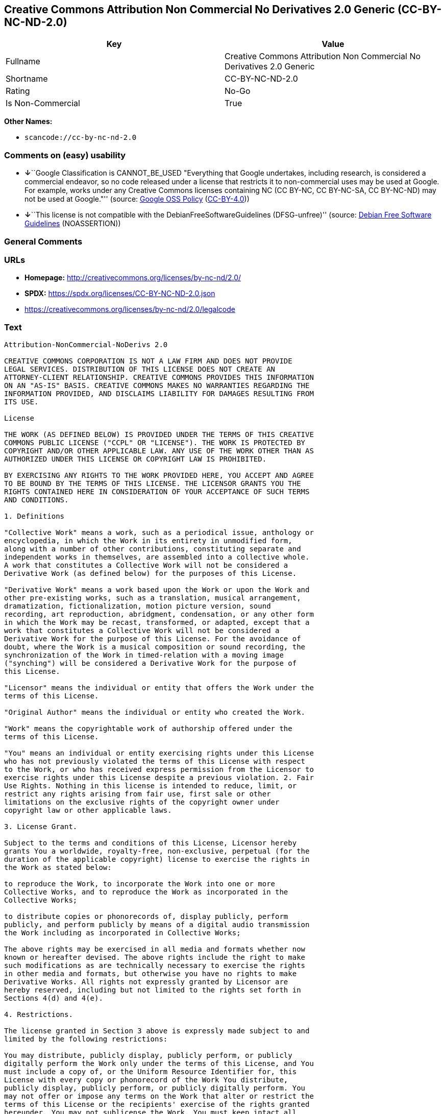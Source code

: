 == Creative Commons Attribution Non Commercial No Derivatives 2.0 Generic (CC-BY-NC-ND-2.0)

[cols=",",options="header",]
|===
|Key |Value
|Fullname |Creative Commons Attribution Non Commercial No Derivatives
2.0 Generic

|Shortname |CC-BY-NC-ND-2.0

|Rating |No-Go

|Is Non-Commercial |True
|===

*Other Names:*

* `scancode://cc-by-nc-nd-2.0`

=== Comments on (easy) usability

* **↓**``Google Classification is CANNOT_BE_USED "Everything that Google
undertakes, including research, is considered a commercial endeavor, so
no code released under a license that restricts it to non-commercial
uses may be used at Google. For example, works under any Creative
Commons licenses containing NC (CC BY-NC, CC BY-NC-SA, CC BY-NC-ND) may
not be used at Google."'' (source:
https://opensource.google.com/docs/thirdparty/licenses/[Google OSS
Policy]
(https://creativecommons.org/licenses/by/4.0/legalcode[CC-BY-4.0]))
* **↓**``This license is not compatible with the
DebianFreeSoftwareGuidelines (DFSG-unfree)'' (source:
https://wiki.debian.org/DFSGLicenses[Debian Free Software Guidelines]
(NOASSERTION))

=== General Comments

=== URLs

* *Homepage:* http://creativecommons.org/licenses/by-nc-nd/2.0/
* *SPDX:* https://spdx.org/licenses/CC-BY-NC-ND-2.0.json
* https://creativecommons.org/licenses/by-nc-nd/2.0/legalcode

=== Text

....
Attribution-NonCommercial-NoDerivs 2.0

CREATIVE COMMONS CORPORATION IS NOT A LAW FIRM AND DOES NOT PROVIDE
LEGAL SERVICES. DISTRIBUTION OF THIS LICENSE DOES NOT CREATE AN
ATTORNEY-CLIENT RELATIONSHIP. CREATIVE COMMONS PROVIDES THIS INFORMATION
ON AN "AS-IS" BASIS. CREATIVE COMMONS MAKES NO WARRANTIES REGARDING THE
INFORMATION PROVIDED, AND DISCLAIMS LIABILITY FOR DAMAGES RESULTING FROM
ITS USE.

License

THE WORK (AS DEFINED BELOW) IS PROVIDED UNDER THE TERMS OF THIS CREATIVE
COMMONS PUBLIC LICENSE ("CCPL" OR "LICENSE"). THE WORK IS PROTECTED BY
COPYRIGHT AND/OR OTHER APPLICABLE LAW. ANY USE OF THE WORK OTHER THAN AS
AUTHORIZED UNDER THIS LICENSE OR COPYRIGHT LAW IS PROHIBITED.

BY EXERCISING ANY RIGHTS TO THE WORK PROVIDED HERE, YOU ACCEPT AND AGREE
TO BE BOUND BY THE TERMS OF THIS LICENSE. THE LICENSOR GRANTS YOU THE
RIGHTS CONTAINED HERE IN CONSIDERATION OF YOUR ACCEPTANCE OF SUCH TERMS
AND CONDITIONS.

1. Definitions

"Collective Work" means a work, such as a periodical issue, anthology or
encyclopedia, in which the Work in its entirety in unmodified form,
along with a number of other contributions, constituting separate and
independent works in themselves, are assembled into a collective whole.
A work that constitutes a Collective Work will not be considered a
Derivative Work (as defined below) for the purposes of this License.

"Derivative Work" means a work based upon the Work or upon the Work and
other pre-existing works, such as a translation, musical arrangement,
dramatization, fictionalization, motion picture version, sound
recording, art reproduction, abridgment, condensation, or any other form
in which the Work may be recast, transformed, or adapted, except that a
work that constitutes a Collective Work will not be considered a
Derivative Work for the purpose of this License. For the avoidance of
doubt, where the Work is a musical composition or sound recording, the
synchronization of the Work in timed-relation with a moving image
("synching") will be considered a Derivative Work for the purpose of
this License.

"Licensor" means the individual or entity that offers the Work under the
terms of this License.

"Original Author" means the individual or entity who created the Work.

"Work" means the copyrightable work of authorship offered under the
terms of this License.

"You" means an individual or entity exercising rights under this License
who has not previously violated the terms of this License with respect
to the Work, or who has received express permission from the Licensor to
exercise rights under this License despite a previous violation. 2. Fair
Use Rights. Nothing in this license is intended to reduce, limit, or
restrict any rights arising from fair use, first sale or other
limitations on the exclusive rights of the copyright owner under
copyright law or other applicable laws.

3. License Grant. 

Subject to the terms and conditions of this License, Licensor hereby
grants You a worldwide, royalty-free, non-exclusive, perpetual (for the
duration of the applicable copyright) license to exercise the rights in
the Work as stated below:

to reproduce the Work, to incorporate the Work into one or more
Collective Works, and to reproduce the Work as incorporated in the
Collective Works;

to distribute copies or phonorecords of, display publicly, perform
publicly, and perform publicly by means of a digital audio transmission
the Work including as incorporated in Collective Works;

The above rights may be exercised in all media and formats whether now
known or hereafter devised. The above rights include the right to make
such modifications as are technically necessary to exercise the rights
in other media and formats, but otherwise you have no rights to make
Derivative Works. All rights not expressly granted by Licensor are
hereby reserved, including but not limited to the rights set forth in
Sections 4(d) and 4(e).

4. Restrictions.

The license granted in Section 3 above is expressly made subject to and
limited by the following restrictions:

You may distribute, publicly display, publicly perform, or publicly
digitally perform the Work only under the terms of this License, and You
must include a copy of, or the Uniform Resource Identifier for, this
License with every copy or phonorecord of the Work You distribute,
publicly display, publicly perform, or publicly digitally perform. You
may not offer or impose any terms on the Work that alter or restrict the
terms of this License or the recipients' exercise of the rights granted
hereunder. You may not sublicense the Work. You must keep intact all
notices that refer to this License and to the disclaimer of warranties.
You may not distribute, publicly display, publicly perform, or publicly
digitally perform the Work with any technological measures that control
access or use of the Work in a manner inconsistent with the terms of
this License Agreement. The above applies to the Work as incorporated in
a Collective Work, but this does not require the Collective Work apart
from the Work itself to be made subject to the terms of this License. If
You create a Collective Work, upon notice from any Licensor You must, to
the extent practicable, remove from the Collective Work any reference to
such Licensor or the Original Author, as requested.

You may not exercise any of the rights granted to You in Section 3 above
in any manner that is primarily intended for or directed toward
commercial advantage or private monetary compensation. The exchange of
the Work for other copyrighted works by means of digital file-sharing or
otherwise shall not be considered to be intended for or directed toward
commercial advantage or private monetary compensation, provided there is
no payment of any monetary compensation in connection with the exchange
of copyrighted works.

If you distribute, publicly display, publicly perform, or publicly
digitally perform the Work, You must keep intact all copyright notices
for the Work and give the Original Author credit reasonable to the
medium or means You are utilizing by conveying the name (or pseudonym if
applicable) of the Original Author if supplied; the title of the Work if
supplied; and to the extent reasonably practicable, the Uniform Resource
Identifier, if any, that Licensor specifies to be associated with the
Work, unless such URI does not refer to the copyright notice or
licensing information for the Work. Such credit may be implemented in
any reasonable manner; provided, however, that in the case of a
Collective Work, at a minimum such credit will appear where any other
comparable authorship credit appears and in a manner at least as
prominent as such other comparable authorship credit.

For the avoidance of doubt, where the Work is a musical composition:

Performance Royalties Under Blanket Licenses. Licensor reserves the
exclusive right to collect, whether individually or via a performance
rights society (e.g. ASCAP, BMI, SESAC), royalties for the public
performance or public digital performance (e.g. webcast) of the Work if
that performance is primarily intended for or directed toward commercial
advantage or private monetary compensation.

Mechanical Rights and Statutory Royalties. Licensor reserves the
exclusive right to collect, whether individually or via a music rights
agency or designated agent (e.g. Harry Fox Agency), royalties for any
phonorecord You create from the Work ("cover version") and distribute,
subject to the compulsory license created by 17 USC Section 115 of the
US Copyright Act (or the equivalent in other jurisdictions), if Your
distribution of such cover version is primarily intended for or directed
toward commercial advantage or private monetary compensation.

Webcasting Rights and Statutory Royalties. For the avoidance of doubt,
where the Work is a sound recording, Licensor reserves the exclusive
right to collect, whether individually or via a performance-rights
society (e.g. SoundExchange), royalties for the public digital
performance (e.g. webcast) of the Work, subject to the compulsory
license created by 17 USC Section 114 of the US Copyright Act (or the
equivalent in other jurisdictions), if Your public digital performance
is primarily intended for or directed toward commercial advantage or
private monetary compensation.

5. Representations, Warranties and Disclaimer

UNLESS OTHERWISE MUTUALLY AGREED BY THE PARTIES IN WRITING, LICENSOR
OFFERS THE WORK AS-IS AND MAKES NO REPRESENTATIONS OR WARRANTIES OF ANY
KIND CONCERNING THE WORK, EXPRESS, IMPLIED, STATUTORY OR OTHERWISE,
INCLUDING, WITHOUT LIMITATION, WARRANTIES OF TITLE, MERCHANTIBILITY,
FITNESS FOR A PARTICULAR PURPOSE, NONINFRINGEMENT, OR THE ABSENCE OF
LATENT OR OTHER DEFECTS, ACCURACY, OR THE PRESENCE OF ABSENCE OF ERRORS,
WHETHER OR NOT DISCOVERABLE. SOME JURISDICTIONS DO NOT ALLOW THE
EXCLUSION OF IMPLIED WARRANTIES, SO SUCH EXCLUSION MAY NOT APPLY TO YOU.

6. Limitation on Liability.

EXCEPT TO THE EXTENT REQUIRED BY APPLICABLE LAW, IN NO EVENT WILL
LICENSOR BE LIABLE TO YOU ON ANY LEGAL THEORY FOR ANY SPECIAL,
INCIDENTAL, CONSEQUENTIAL, PUNITIVE OR EXEMPLARY DAMAGES ARISING OUT OF
THIS LICENSE OR THE USE OF THE WORK, EVEN IF LICENSOR HAS BEEN ADVISED
OF THE POSSIBILITY OF SUCH DAMAGES.

7. Termination

This License and the rights granted hereunder will terminate
automatically upon any breach by You of the terms of this License.
Individuals or entities who have received Collective Works from You
under this License, however, will not have their licenses terminated
provided such individuals or entities remain in full compliance with
those licenses. Sections 1, 2, 5, 6, 7, and 8 will survive any
termination of this License.

Subject to the above terms and conditions, the license granted here is
perpetual (for the duration of the applicable copyright in the Work).
Notwithstanding the above, Licensor reserves the right to release the
Work under different license terms or to stop distributing the Work at
any time; provided, however that any such election will not serve to
withdraw this License (or any other license that has been, or is
required to be, granted under the terms of this License), and this
License will continue in full force and effect unless terminated as
stated above.

8. Miscellaneous

Each time You distribute or publicly digitally perform the Work or a
Collective Work, the Licensor offers to the recipient a license to the
Work on the same terms and conditions as the license granted to You
under this License.

If any provision of this License is invalid or unenforceable under
applicable law, it shall not affect the validity or enforceability of
the remainder of the terms of this License, and without further action
by the parties to this agreement, such provision shall be reformed to
the minimum extent necessary to make such provision valid and
enforceable.

No term or provision of this License shall be deemed waived and no
breach consented to unless such waiver or consent shall be in writing
and signed by the party to be charged with such waiver or consent.

This License constitutes the entire agreement between the parties with
respect to the Work licensed here. There are no understandings,
agreements or representations with respect to the Work not specified
here. Licensor shall not be bound by any additional provisions that may
appear in any communication from You. This License may not be modified
without the mutual written agreement of the Licensor and You.

Creative Commons is not a party to this License, and makes no warranty
whatsoever in connection with the Work. Creative Commons will not be
liable to You or any party on any legal theory for any damages
whatsoever, including without limitation any general, special,
incidental or consequential damages arising in connection to this
license. Notwithstanding the foregoing two (2) sentences, if Creative
Commons has expressly identified itself as the Licensor hereunder, it
shall have all rights and obligations of Licensor.

Except for the limited purpose of indicating to the public that the Work
is licensed under the CCPL, neither party will use the trademark
"Creative Commons" or any related trademark or logo of Creative Commons
without the prior written consent of Creative Commons. Any permitted use
will be in compliance with Creative Commons' then-current trademark
usage guidelines, as may be published on its website or otherwise made
available upon request from time to time.

Creative Commons may be contacted at http://creativecommons.org/.
....

'''''

=== Raw Data

==== Facts

* LicenseName
* Override
* https://wiki.debian.org/DFSGLicenses[Debian Free Software Guidelines]
(NOASSERTION)
* https://opensource.google.com/docs/thirdparty/licenses/[Google OSS
Policy]
(https://creativecommons.org/licenses/by/4.0/legalcode[CC-BY-4.0])
* https://spdx.org/licenses/CC-BY-NC-ND-2.0.html[SPDX] (all data [in
this repository] is generated)
* https://github.com/nexB/scancode-toolkit/blob/develop/src/licensedcode/data/licenses/cc-by-nc-nd-2.0.yml[Scancode]
(CC0-1.0)

==== Raw JSON

....
{
    "__impliedNames": [
        "CC-BY-NC-ND-2.0",
        "Creative Commons Attribution Non Commercial No Derivatives 2.0 Generic",
        "scancode://cc-by-nc-nd-2.0"
    ],
    "__impliedId": "CC-BY-NC-ND-2.0",
    "__impliedAmbiguousNames": [
        "Creative Commons Attribution-Non Commercial-Share Alike (CC-by-nc-sa)"
    ],
    "__impliedRatingState": [
        [
            "Override",
            {
                "tag": "FinalRating",
                "contents": {
                    "tag": "RNoGo"
                }
            }
        ]
    ],
    "__impliedNonCommercial": true,
    "facts": {
        "LicenseName": {
            "implications": {
                "__impliedNames": [
                    "CC-BY-NC-ND-2.0"
                ],
                "__impliedId": "CC-BY-NC-ND-2.0"
            },
            "shortname": "CC-BY-NC-ND-2.0",
            "otherNames": []
        },
        "SPDX": {
            "isSPDXLicenseDeprecated": false,
            "spdxFullName": "Creative Commons Attribution Non Commercial No Derivatives 2.0 Generic",
            "spdxDetailsURL": "https://spdx.org/licenses/CC-BY-NC-ND-2.0.json",
            "_sourceURL": "https://spdx.org/licenses/CC-BY-NC-ND-2.0.html",
            "spdxLicIsOSIApproved": false,
            "spdxSeeAlso": [
                "https://creativecommons.org/licenses/by-nc-nd/2.0/legalcode"
            ],
            "_implications": {
                "__impliedNames": [
                    "CC-BY-NC-ND-2.0",
                    "Creative Commons Attribution Non Commercial No Derivatives 2.0 Generic"
                ],
                "__impliedId": "CC-BY-NC-ND-2.0",
                "__isOsiApproved": false,
                "__impliedURLs": [
                    [
                        "SPDX",
                        "https://spdx.org/licenses/CC-BY-NC-ND-2.0.json"
                    ],
                    [
                        null,
                        "https://creativecommons.org/licenses/by-nc-nd/2.0/legalcode"
                    ]
                ]
            },
            "spdxLicenseId": "CC-BY-NC-ND-2.0"
        },
        "Scancode": {
            "otherUrls": [
                "https://creativecommons.org/licenses/by-nc-nd/2.0/legalcode"
            ],
            "homepageUrl": "http://creativecommons.org/licenses/by-nc-nd/2.0/",
            "shortName": "CC-BY-NC-ND-2.0",
            "textUrls": null,
            "text": "Attribution-NonCommercial-NoDerivs 2.0\n\nCREATIVE COMMONS CORPORATION IS NOT A LAW FIRM AND DOES NOT PROVIDE\nLEGAL SERVICES. DISTRIBUTION OF THIS LICENSE DOES NOT CREATE AN\nATTORNEY-CLIENT RELATIONSHIP. CREATIVE COMMONS PROVIDES THIS INFORMATION\nON AN \"AS-IS\" BASIS. CREATIVE COMMONS MAKES NO WARRANTIES REGARDING THE\nINFORMATION PROVIDED, AND DISCLAIMS LIABILITY FOR DAMAGES RESULTING FROM\nITS USE.\n\nLicense\n\nTHE WORK (AS DEFINED BELOW) IS PROVIDED UNDER THE TERMS OF THIS CREATIVE\nCOMMONS PUBLIC LICENSE (\"CCPL\" OR \"LICENSE\"). THE WORK IS PROTECTED BY\nCOPYRIGHT AND/OR OTHER APPLICABLE LAW. ANY USE OF THE WORK OTHER THAN AS\nAUTHORIZED UNDER THIS LICENSE OR COPYRIGHT LAW IS PROHIBITED.\n\nBY EXERCISING ANY RIGHTS TO THE WORK PROVIDED HERE, YOU ACCEPT AND AGREE\nTO BE BOUND BY THE TERMS OF THIS LICENSE. THE LICENSOR GRANTS YOU THE\nRIGHTS CONTAINED HERE IN CONSIDERATION OF YOUR ACCEPTANCE OF SUCH TERMS\nAND CONDITIONS.\n\n1. Definitions\n\n\"Collective Work\" means a work, such as a periodical issue, anthology or\nencyclopedia, in which the Work in its entirety in unmodified form,\nalong with a number of other contributions, constituting separate and\nindependent works in themselves, are assembled into a collective whole.\nA work that constitutes a Collective Work will not be considered a\nDerivative Work (as defined below) for the purposes of this License.\n\n\"Derivative Work\" means a work based upon the Work or upon the Work and\nother pre-existing works, such as a translation, musical arrangement,\ndramatization, fictionalization, motion picture version, sound\nrecording, art reproduction, abridgment, condensation, or any other form\nin which the Work may be recast, transformed, or adapted, except that a\nwork that constitutes a Collective Work will not be considered a\nDerivative Work for the purpose of this License. For the avoidance of\ndoubt, where the Work is a musical composition or sound recording, the\nsynchronization of the Work in timed-relation with a moving image\n(\"synching\") will be considered a Derivative Work for the purpose of\nthis License.\n\n\"Licensor\" means the individual or entity that offers the Work under the\nterms of this License.\n\n\"Original Author\" means the individual or entity who created the Work.\n\n\"Work\" means the copyrightable work of authorship offered under the\nterms of this License.\n\n\"You\" means an individual or entity exercising rights under this License\nwho has not previously violated the terms of this License with respect\nto the Work, or who has received express permission from the Licensor to\nexercise rights under this License despite a previous violation. 2. Fair\nUse Rights. Nothing in this license is intended to reduce, limit, or\nrestrict any rights arising from fair use, first sale or other\nlimitations on the exclusive rights of the copyright owner under\ncopyright law or other applicable laws.\n\n3. License Grant. \n\nSubject to the terms and conditions of this License, Licensor hereby\ngrants You a worldwide, royalty-free, non-exclusive, perpetual (for the\nduration of the applicable copyright) license to exercise the rights in\nthe Work as stated below:\n\nto reproduce the Work, to incorporate the Work into one or more\nCollective Works, and to reproduce the Work as incorporated in the\nCollective Works;\n\nto distribute copies or phonorecords of, display publicly, perform\npublicly, and perform publicly by means of a digital audio transmission\nthe Work including as incorporated in Collective Works;\n\nThe above rights may be exercised in all media and formats whether now\nknown or hereafter devised. The above rights include the right to make\nsuch modifications as are technically necessary to exercise the rights\nin other media and formats, but otherwise you have no rights to make\nDerivative Works. All rights not expressly granted by Licensor are\nhereby reserved, including but not limited to the rights set forth in\nSections 4(d) and 4(e).\n\n4. Restrictions.\n\nThe license granted in Section 3 above is expressly made subject to and\nlimited by the following restrictions:\n\nYou may distribute, publicly display, publicly perform, or publicly\ndigitally perform the Work only under the terms of this License, and You\nmust include a copy of, or the Uniform Resource Identifier for, this\nLicense with every copy or phonorecord of the Work You distribute,\npublicly display, publicly perform, or publicly digitally perform. You\nmay not offer or impose any terms on the Work that alter or restrict the\nterms of this License or the recipients' exercise of the rights granted\nhereunder. You may not sublicense the Work. You must keep intact all\nnotices that refer to this License and to the disclaimer of warranties.\nYou may not distribute, publicly display, publicly perform, or publicly\ndigitally perform the Work with any technological measures that control\naccess or use of the Work in a manner inconsistent with the terms of\nthis License Agreement. The above applies to the Work as incorporated in\na Collective Work, but this does not require the Collective Work apart\nfrom the Work itself to be made subject to the terms of this License. If\nYou create a Collective Work, upon notice from any Licensor You must, to\nthe extent practicable, remove from the Collective Work any reference to\nsuch Licensor or the Original Author, as requested.\n\nYou may not exercise any of the rights granted to You in Section 3 above\nin any manner that is primarily intended for or directed toward\ncommercial advantage or private monetary compensation. The exchange of\nthe Work for other copyrighted works by means of digital file-sharing or\notherwise shall not be considered to be intended for or directed toward\ncommercial advantage or private monetary compensation, provided there is\nno payment of any monetary compensation in connection with the exchange\nof copyrighted works.\n\nIf you distribute, publicly display, publicly perform, or publicly\ndigitally perform the Work, You must keep intact all copyright notices\nfor the Work and give the Original Author credit reasonable to the\nmedium or means You are utilizing by conveying the name (or pseudonym if\napplicable) of the Original Author if supplied; the title of the Work if\nsupplied; and to the extent reasonably practicable, the Uniform Resource\nIdentifier, if any, that Licensor specifies to be associated with the\nWork, unless such URI does not refer to the copyright notice or\nlicensing information for the Work. Such credit may be implemented in\nany reasonable manner; provided, however, that in the case of a\nCollective Work, at a minimum such credit will appear where any other\ncomparable authorship credit appears and in a manner at least as\nprominent as such other comparable authorship credit.\n\nFor the avoidance of doubt, where the Work is a musical composition:\n\nPerformance Royalties Under Blanket Licenses. Licensor reserves the\nexclusive right to collect, whether individually or via a performance\nrights society (e.g. ASCAP, BMI, SESAC), royalties for the public\nperformance or public digital performance (e.g. webcast) of the Work if\nthat performance is primarily intended for or directed toward commercial\nadvantage or private monetary compensation.\n\nMechanical Rights and Statutory Royalties. Licensor reserves the\nexclusive right to collect, whether individually or via a music rights\nagency or designated agent (e.g. Harry Fox Agency), royalties for any\nphonorecord You create from the Work (\"cover version\") and distribute,\nsubject to the compulsory license created by 17 USC Section 115 of the\nUS Copyright Act (or the equivalent in other jurisdictions), if Your\ndistribution of such cover version is primarily intended for or directed\ntoward commercial advantage or private monetary compensation.\n\nWebcasting Rights and Statutory Royalties. For the avoidance of doubt,\nwhere the Work is a sound recording, Licensor reserves the exclusive\nright to collect, whether individually or via a performance-rights\nsociety (e.g. SoundExchange), royalties for the public digital\nperformance (e.g. webcast) of the Work, subject to the compulsory\nlicense created by 17 USC Section 114 of the US Copyright Act (or the\nequivalent in other jurisdictions), if Your public digital performance\nis primarily intended for or directed toward commercial advantage or\nprivate monetary compensation.\n\n5. Representations, Warranties and Disclaimer\n\nUNLESS OTHERWISE MUTUALLY AGREED BY THE PARTIES IN WRITING, LICENSOR\nOFFERS THE WORK AS-IS AND MAKES NO REPRESENTATIONS OR WARRANTIES OF ANY\nKIND CONCERNING THE WORK, EXPRESS, IMPLIED, STATUTORY OR OTHERWISE,\nINCLUDING, WITHOUT LIMITATION, WARRANTIES OF TITLE, MERCHANTIBILITY,\nFITNESS FOR A PARTICULAR PURPOSE, NONINFRINGEMENT, OR THE ABSENCE OF\nLATENT OR OTHER DEFECTS, ACCURACY, OR THE PRESENCE OF ABSENCE OF ERRORS,\nWHETHER OR NOT DISCOVERABLE. SOME JURISDICTIONS DO NOT ALLOW THE\nEXCLUSION OF IMPLIED WARRANTIES, SO SUCH EXCLUSION MAY NOT APPLY TO YOU.\n\n6. Limitation on Liability.\n\nEXCEPT TO THE EXTENT REQUIRED BY APPLICABLE LAW, IN NO EVENT WILL\nLICENSOR BE LIABLE TO YOU ON ANY LEGAL THEORY FOR ANY SPECIAL,\nINCIDENTAL, CONSEQUENTIAL, PUNITIVE OR EXEMPLARY DAMAGES ARISING OUT OF\nTHIS LICENSE OR THE USE OF THE WORK, EVEN IF LICENSOR HAS BEEN ADVISED\nOF THE POSSIBILITY OF SUCH DAMAGES.\n\n7. Termination\n\nThis License and the rights granted hereunder will terminate\nautomatically upon any breach by You of the terms of this License.\nIndividuals or entities who have received Collective Works from You\nunder this License, however, will not have their licenses terminated\nprovided such individuals or entities remain in full compliance with\nthose licenses. Sections 1, 2, 5, 6, 7, and 8 will survive any\ntermination of this License.\n\nSubject to the above terms and conditions, the license granted here is\nperpetual (for the duration of the applicable copyright in the Work).\nNotwithstanding the above, Licensor reserves the right to release the\nWork under different license terms or to stop distributing the Work at\nany time; provided, however that any such election will not serve to\nwithdraw this License (or any other license that has been, or is\nrequired to be, granted under the terms of this License), and this\nLicense will continue in full force and effect unless terminated as\nstated above.\n\n8. Miscellaneous\n\nEach time You distribute or publicly digitally perform the Work or a\nCollective Work, the Licensor offers to the recipient a license to the\nWork on the same terms and conditions as the license granted to You\nunder this License.\n\nIf any provision of this License is invalid or unenforceable under\napplicable law, it shall not affect the validity or enforceability of\nthe remainder of the terms of this License, and without further action\nby the parties to this agreement, such provision shall be reformed to\nthe minimum extent necessary to make such provision valid and\nenforceable.\n\nNo term or provision of this License shall be deemed waived and no\nbreach consented to unless such waiver or consent shall be in writing\nand signed by the party to be charged with such waiver or consent.\n\nThis License constitutes the entire agreement between the parties with\nrespect to the Work licensed here. There are no understandings,\nagreements or representations with respect to the Work not specified\nhere. Licensor shall not be bound by any additional provisions that may\nappear in any communication from You. This License may not be modified\nwithout the mutual written agreement of the Licensor and You.\n\nCreative Commons is not a party to this License, and makes no warranty\nwhatsoever in connection with the Work. Creative Commons will not be\nliable to You or any party on any legal theory for any damages\nwhatsoever, including without limitation any general, special,\nincidental or consequential damages arising in connection to this\nlicense. Notwithstanding the foregoing two (2) sentences, if Creative\nCommons has expressly identified itself as the Licensor hereunder, it\nshall have all rights and obligations of Licensor.\n\nExcept for the limited purpose of indicating to the public that the Work\nis licensed under the CCPL, neither party will use the trademark\n\"Creative Commons\" or any related trademark or logo of Creative Commons\nwithout the prior written consent of Creative Commons. Any permitted use\nwill be in compliance with Creative Commons' then-current trademark\nusage guidelines, as may be published on its website or otherwise made\navailable upon request from time to time.\n\nCreative Commons may be contacted at http://creativecommons.org/.",
            "category": "Source-available",
            "osiUrl": null,
            "owner": "Creative Commons",
            "_sourceURL": "https://github.com/nexB/scancode-toolkit/blob/develop/src/licensedcode/data/licenses/cc-by-nc-nd-2.0.yml",
            "key": "cc-by-nc-nd-2.0",
            "name": "Creative Commons Attribution Non-Commercial No Derivatives License 2.0",
            "spdxId": "CC-BY-NC-ND-2.0",
            "notes": null,
            "_implications": {
                "__impliedNames": [
                    "scancode://cc-by-nc-nd-2.0",
                    "CC-BY-NC-ND-2.0",
                    "CC-BY-NC-ND-2.0"
                ],
                "__impliedId": "CC-BY-NC-ND-2.0",
                "__impliedText": "Attribution-NonCommercial-NoDerivs 2.0\n\nCREATIVE COMMONS CORPORATION IS NOT A LAW FIRM AND DOES NOT PROVIDE\nLEGAL SERVICES. DISTRIBUTION OF THIS LICENSE DOES NOT CREATE AN\nATTORNEY-CLIENT RELATIONSHIP. CREATIVE COMMONS PROVIDES THIS INFORMATION\nON AN \"AS-IS\" BASIS. CREATIVE COMMONS MAKES NO WARRANTIES REGARDING THE\nINFORMATION PROVIDED, AND DISCLAIMS LIABILITY FOR DAMAGES RESULTING FROM\nITS USE.\n\nLicense\n\nTHE WORK (AS DEFINED BELOW) IS PROVIDED UNDER THE TERMS OF THIS CREATIVE\nCOMMONS PUBLIC LICENSE (\"CCPL\" OR \"LICENSE\"). THE WORK IS PROTECTED BY\nCOPYRIGHT AND/OR OTHER APPLICABLE LAW. ANY USE OF THE WORK OTHER THAN AS\nAUTHORIZED UNDER THIS LICENSE OR COPYRIGHT LAW IS PROHIBITED.\n\nBY EXERCISING ANY RIGHTS TO THE WORK PROVIDED HERE, YOU ACCEPT AND AGREE\nTO BE BOUND BY THE TERMS OF THIS LICENSE. THE LICENSOR GRANTS YOU THE\nRIGHTS CONTAINED HERE IN CONSIDERATION OF YOUR ACCEPTANCE OF SUCH TERMS\nAND CONDITIONS.\n\n1. Definitions\n\n\"Collective Work\" means a work, such as a periodical issue, anthology or\nencyclopedia, in which the Work in its entirety in unmodified form,\nalong with a number of other contributions, constituting separate and\nindependent works in themselves, are assembled into a collective whole.\nA work that constitutes a Collective Work will not be considered a\nDerivative Work (as defined below) for the purposes of this License.\n\n\"Derivative Work\" means a work based upon the Work or upon the Work and\nother pre-existing works, such as a translation, musical arrangement,\ndramatization, fictionalization, motion picture version, sound\nrecording, art reproduction, abridgment, condensation, or any other form\nin which the Work may be recast, transformed, or adapted, except that a\nwork that constitutes a Collective Work will not be considered a\nDerivative Work for the purpose of this License. For the avoidance of\ndoubt, where the Work is a musical composition or sound recording, the\nsynchronization of the Work in timed-relation with a moving image\n(\"synching\") will be considered a Derivative Work for the purpose of\nthis License.\n\n\"Licensor\" means the individual or entity that offers the Work under the\nterms of this License.\n\n\"Original Author\" means the individual or entity who created the Work.\n\n\"Work\" means the copyrightable work of authorship offered under the\nterms of this License.\n\n\"You\" means an individual or entity exercising rights under this License\nwho has not previously violated the terms of this License with respect\nto the Work, or who has received express permission from the Licensor to\nexercise rights under this License despite a previous violation. 2. Fair\nUse Rights. Nothing in this license is intended to reduce, limit, or\nrestrict any rights arising from fair use, first sale or other\nlimitations on the exclusive rights of the copyright owner under\ncopyright law or other applicable laws.\n\n3. License Grant. \n\nSubject to the terms and conditions of this License, Licensor hereby\ngrants You a worldwide, royalty-free, non-exclusive, perpetual (for the\nduration of the applicable copyright) license to exercise the rights in\nthe Work as stated below:\n\nto reproduce the Work, to incorporate the Work into one or more\nCollective Works, and to reproduce the Work as incorporated in the\nCollective Works;\n\nto distribute copies or phonorecords of, display publicly, perform\npublicly, and perform publicly by means of a digital audio transmission\nthe Work including as incorporated in Collective Works;\n\nThe above rights may be exercised in all media and formats whether now\nknown or hereafter devised. The above rights include the right to make\nsuch modifications as are technically necessary to exercise the rights\nin other media and formats, but otherwise you have no rights to make\nDerivative Works. All rights not expressly granted by Licensor are\nhereby reserved, including but not limited to the rights set forth in\nSections 4(d) and 4(e).\n\n4. Restrictions.\n\nThe license granted in Section 3 above is expressly made subject to and\nlimited by the following restrictions:\n\nYou may distribute, publicly display, publicly perform, or publicly\ndigitally perform the Work only under the terms of this License, and You\nmust include a copy of, or the Uniform Resource Identifier for, this\nLicense with every copy or phonorecord of the Work You distribute,\npublicly display, publicly perform, or publicly digitally perform. You\nmay not offer or impose any terms on the Work that alter or restrict the\nterms of this License or the recipients' exercise of the rights granted\nhereunder. You may not sublicense the Work. You must keep intact all\nnotices that refer to this License and to the disclaimer of warranties.\nYou may not distribute, publicly display, publicly perform, or publicly\ndigitally perform the Work with any technological measures that control\naccess or use of the Work in a manner inconsistent with the terms of\nthis License Agreement. The above applies to the Work as incorporated in\na Collective Work, but this does not require the Collective Work apart\nfrom the Work itself to be made subject to the terms of this License. If\nYou create a Collective Work, upon notice from any Licensor You must, to\nthe extent practicable, remove from the Collective Work any reference to\nsuch Licensor or the Original Author, as requested.\n\nYou may not exercise any of the rights granted to You in Section 3 above\nin any manner that is primarily intended for or directed toward\ncommercial advantage or private monetary compensation. The exchange of\nthe Work for other copyrighted works by means of digital file-sharing or\notherwise shall not be considered to be intended for or directed toward\ncommercial advantage or private monetary compensation, provided there is\nno payment of any monetary compensation in connection with the exchange\nof copyrighted works.\n\nIf you distribute, publicly display, publicly perform, or publicly\ndigitally perform the Work, You must keep intact all copyright notices\nfor the Work and give the Original Author credit reasonable to the\nmedium or means You are utilizing by conveying the name (or pseudonym if\napplicable) of the Original Author if supplied; the title of the Work if\nsupplied; and to the extent reasonably practicable, the Uniform Resource\nIdentifier, if any, that Licensor specifies to be associated with the\nWork, unless such URI does not refer to the copyright notice or\nlicensing information for the Work. Such credit may be implemented in\nany reasonable manner; provided, however, that in the case of a\nCollective Work, at a minimum such credit will appear where any other\ncomparable authorship credit appears and in a manner at least as\nprominent as such other comparable authorship credit.\n\nFor the avoidance of doubt, where the Work is a musical composition:\n\nPerformance Royalties Under Blanket Licenses. Licensor reserves the\nexclusive right to collect, whether individually or via a performance\nrights society (e.g. ASCAP, BMI, SESAC), royalties for the public\nperformance or public digital performance (e.g. webcast) of the Work if\nthat performance is primarily intended for or directed toward commercial\nadvantage or private monetary compensation.\n\nMechanical Rights and Statutory Royalties. Licensor reserves the\nexclusive right to collect, whether individually or via a music rights\nagency or designated agent (e.g. Harry Fox Agency), royalties for any\nphonorecord You create from the Work (\"cover version\") and distribute,\nsubject to the compulsory license created by 17 USC Section 115 of the\nUS Copyright Act (or the equivalent in other jurisdictions), if Your\ndistribution of such cover version is primarily intended for or directed\ntoward commercial advantage or private monetary compensation.\n\nWebcasting Rights and Statutory Royalties. For the avoidance of doubt,\nwhere the Work is a sound recording, Licensor reserves the exclusive\nright to collect, whether individually or via a performance-rights\nsociety (e.g. SoundExchange), royalties for the public digital\nperformance (e.g. webcast) of the Work, subject to the compulsory\nlicense created by 17 USC Section 114 of the US Copyright Act (or the\nequivalent in other jurisdictions), if Your public digital performance\nis primarily intended for or directed toward commercial advantage or\nprivate monetary compensation.\n\n5. Representations, Warranties and Disclaimer\n\nUNLESS OTHERWISE MUTUALLY AGREED BY THE PARTIES IN WRITING, LICENSOR\nOFFERS THE WORK AS-IS AND MAKES NO REPRESENTATIONS OR WARRANTIES OF ANY\nKIND CONCERNING THE WORK, EXPRESS, IMPLIED, STATUTORY OR OTHERWISE,\nINCLUDING, WITHOUT LIMITATION, WARRANTIES OF TITLE, MERCHANTIBILITY,\nFITNESS FOR A PARTICULAR PURPOSE, NONINFRINGEMENT, OR THE ABSENCE OF\nLATENT OR OTHER DEFECTS, ACCURACY, OR THE PRESENCE OF ABSENCE OF ERRORS,\nWHETHER OR NOT DISCOVERABLE. SOME JURISDICTIONS DO NOT ALLOW THE\nEXCLUSION OF IMPLIED WARRANTIES, SO SUCH EXCLUSION MAY NOT APPLY TO YOU.\n\n6. Limitation on Liability.\n\nEXCEPT TO THE EXTENT REQUIRED BY APPLICABLE LAW, IN NO EVENT WILL\nLICENSOR BE LIABLE TO YOU ON ANY LEGAL THEORY FOR ANY SPECIAL,\nINCIDENTAL, CONSEQUENTIAL, PUNITIVE OR EXEMPLARY DAMAGES ARISING OUT OF\nTHIS LICENSE OR THE USE OF THE WORK, EVEN IF LICENSOR HAS BEEN ADVISED\nOF THE POSSIBILITY OF SUCH DAMAGES.\n\n7. Termination\n\nThis License and the rights granted hereunder will terminate\nautomatically upon any breach by You of the terms of this License.\nIndividuals or entities who have received Collective Works from You\nunder this License, however, will not have their licenses terminated\nprovided such individuals or entities remain in full compliance with\nthose licenses. Sections 1, 2, 5, 6, 7, and 8 will survive any\ntermination of this License.\n\nSubject to the above terms and conditions, the license granted here is\nperpetual (for the duration of the applicable copyright in the Work).\nNotwithstanding the above, Licensor reserves the right to release the\nWork under different license terms or to stop distributing the Work at\nany time; provided, however that any such election will not serve to\nwithdraw this License (or any other license that has been, or is\nrequired to be, granted under the terms of this License), and this\nLicense will continue in full force and effect unless terminated as\nstated above.\n\n8. Miscellaneous\n\nEach time You distribute or publicly digitally perform the Work or a\nCollective Work, the Licensor offers to the recipient a license to the\nWork on the same terms and conditions as the license granted to You\nunder this License.\n\nIf any provision of this License is invalid or unenforceable under\napplicable law, it shall not affect the validity or enforceability of\nthe remainder of the terms of this License, and without further action\nby the parties to this agreement, such provision shall be reformed to\nthe minimum extent necessary to make such provision valid and\nenforceable.\n\nNo term or provision of this License shall be deemed waived and no\nbreach consented to unless such waiver or consent shall be in writing\nand signed by the party to be charged with such waiver or consent.\n\nThis License constitutes the entire agreement between the parties with\nrespect to the Work licensed here. There are no understandings,\nagreements or representations with respect to the Work not specified\nhere. Licensor shall not be bound by any additional provisions that may\nappear in any communication from You. This License may not be modified\nwithout the mutual written agreement of the Licensor and You.\n\nCreative Commons is not a party to this License, and makes no warranty\nwhatsoever in connection with the Work. Creative Commons will not be\nliable to You or any party on any legal theory for any damages\nwhatsoever, including without limitation any general, special,\nincidental or consequential damages arising in connection to this\nlicense. Notwithstanding the foregoing two (2) sentences, if Creative\nCommons has expressly identified itself as the Licensor hereunder, it\nshall have all rights and obligations of Licensor.\n\nExcept for the limited purpose of indicating to the public that the Work\nis licensed under the CCPL, neither party will use the trademark\n\"Creative Commons\" or any related trademark or logo of Creative Commons\nwithout the prior written consent of Creative Commons. Any permitted use\nwill be in compliance with Creative Commons' then-current trademark\nusage guidelines, as may be published on its website or otherwise made\navailable upon request from time to time.\n\nCreative Commons may be contacted at http://creativecommons.org/.",
                "__impliedURLs": [
                    [
                        "Homepage",
                        "http://creativecommons.org/licenses/by-nc-nd/2.0/"
                    ],
                    [
                        null,
                        "https://creativecommons.org/licenses/by-nc-nd/2.0/legalcode"
                    ]
                ]
            }
        },
        "Debian Free Software Guidelines": {
            "LicenseName": "Creative Commons Attribution-Non Commercial-Share Alike (CC-by-nc-sa)",
            "State": "DFSGInCompatible",
            "_sourceURL": "https://wiki.debian.org/DFSGLicenses",
            "_implications": {
                "__impliedNames": [
                    "CC-BY-NC-ND-2.0"
                ],
                "__impliedAmbiguousNames": [
                    "Creative Commons Attribution-Non Commercial-Share Alike (CC-by-nc-sa)"
                ],
                "__impliedJudgement": [
                    [
                        "Debian Free Software Guidelines",
                        {
                            "tag": "NegativeJudgement",
                            "contents": "This license is not compatible with the DebianFreeSoftwareGuidelines (DFSG-unfree)"
                        }
                    ]
                ]
            },
            "Comment": null,
            "LicenseId": "CC-BY-NC-ND-2.0"
        },
        "Override": {
            "oNonCommecrial": true,
            "implications": {
                "__impliedNames": [
                    "CC-BY-NC-ND-2.0"
                ],
                "__impliedId": "CC-BY-NC-ND-2.0",
                "__impliedRatingState": [
                    [
                        "Override",
                        {
                            "tag": "FinalRating",
                            "contents": {
                                "tag": "RNoGo"
                            }
                        }
                    ]
                ],
                "__impliedNonCommercial": true
            },
            "oName": "CC-BY-NC-ND-2.0",
            "oOtherLicenseIds": [],
            "oDescription": null,
            "oJudgement": null,
            "oCompatibilities": null,
            "oRatingState": {
                "tag": "FinalRating",
                "contents": {
                    "tag": "RNoGo"
                }
            }
        },
        "Google OSS Policy": {
            "rating": "CANNOT_BE_USED",
            "_sourceURL": "https://opensource.google.com/docs/thirdparty/licenses/",
            "id": "CC-BY-NC-ND-2.0",
            "_implications": {
                "__impliedNames": [
                    "CC-BY-NC-ND-2.0"
                ],
                "__impliedJudgement": [
                    [
                        "Google OSS Policy",
                        {
                            "tag": "NegativeJudgement",
                            "contents": "Google Classification is CANNOT_BE_USED \"Everything that Google undertakes, including research, is considered a commercial endeavor, so no code released under a license that restricts it to non-commercial uses may be used at Google. For example, works under any Creative Commons licenses containing NC (CC BY-NC, CC BY-NC-SA, CC BY-NC-ND) may not be used at Google.\""
                        }
                    ]
                ]
            },
            "description": "Everything that Google undertakes, including research, is considered a commercial endeavor, so no code released under a license that restricts it to non-commercial uses may be used at Google. For example, works under any Creative Commons licenses containing NC (CC BY-NC, CC BY-NC-SA, CC BY-NC-ND) may not be used at Google."
        }
    },
    "__impliedJudgement": [
        [
            "Debian Free Software Guidelines",
            {
                "tag": "NegativeJudgement",
                "contents": "This license is not compatible with the DebianFreeSoftwareGuidelines (DFSG-unfree)"
            }
        ],
        [
            "Google OSS Policy",
            {
                "tag": "NegativeJudgement",
                "contents": "Google Classification is CANNOT_BE_USED \"Everything that Google undertakes, including research, is considered a commercial endeavor, so no code released under a license that restricts it to non-commercial uses may be used at Google. For example, works under any Creative Commons licenses containing NC (CC BY-NC, CC BY-NC-SA, CC BY-NC-ND) may not be used at Google.\""
            }
        ]
    ],
    "__isOsiApproved": false,
    "__impliedText": "Attribution-NonCommercial-NoDerivs 2.0\n\nCREATIVE COMMONS CORPORATION IS NOT A LAW FIRM AND DOES NOT PROVIDE\nLEGAL SERVICES. DISTRIBUTION OF THIS LICENSE DOES NOT CREATE AN\nATTORNEY-CLIENT RELATIONSHIP. CREATIVE COMMONS PROVIDES THIS INFORMATION\nON AN \"AS-IS\" BASIS. CREATIVE COMMONS MAKES NO WARRANTIES REGARDING THE\nINFORMATION PROVIDED, AND DISCLAIMS LIABILITY FOR DAMAGES RESULTING FROM\nITS USE.\n\nLicense\n\nTHE WORK (AS DEFINED BELOW) IS PROVIDED UNDER THE TERMS OF THIS CREATIVE\nCOMMONS PUBLIC LICENSE (\"CCPL\" OR \"LICENSE\"). THE WORK IS PROTECTED BY\nCOPYRIGHT AND/OR OTHER APPLICABLE LAW. ANY USE OF THE WORK OTHER THAN AS\nAUTHORIZED UNDER THIS LICENSE OR COPYRIGHT LAW IS PROHIBITED.\n\nBY EXERCISING ANY RIGHTS TO THE WORK PROVIDED HERE, YOU ACCEPT AND AGREE\nTO BE BOUND BY THE TERMS OF THIS LICENSE. THE LICENSOR GRANTS YOU THE\nRIGHTS CONTAINED HERE IN CONSIDERATION OF YOUR ACCEPTANCE OF SUCH TERMS\nAND CONDITIONS.\n\n1. Definitions\n\n\"Collective Work\" means a work, such as a periodical issue, anthology or\nencyclopedia, in which the Work in its entirety in unmodified form,\nalong with a number of other contributions, constituting separate and\nindependent works in themselves, are assembled into a collective whole.\nA work that constitutes a Collective Work will not be considered a\nDerivative Work (as defined below) for the purposes of this License.\n\n\"Derivative Work\" means a work based upon the Work or upon the Work and\nother pre-existing works, such as a translation, musical arrangement,\ndramatization, fictionalization, motion picture version, sound\nrecording, art reproduction, abridgment, condensation, or any other form\nin which the Work may be recast, transformed, or adapted, except that a\nwork that constitutes a Collective Work will not be considered a\nDerivative Work for the purpose of this License. For the avoidance of\ndoubt, where the Work is a musical composition or sound recording, the\nsynchronization of the Work in timed-relation with a moving image\n(\"synching\") will be considered a Derivative Work for the purpose of\nthis License.\n\n\"Licensor\" means the individual or entity that offers the Work under the\nterms of this License.\n\n\"Original Author\" means the individual or entity who created the Work.\n\n\"Work\" means the copyrightable work of authorship offered under the\nterms of this License.\n\n\"You\" means an individual or entity exercising rights under this License\nwho has not previously violated the terms of this License with respect\nto the Work, or who has received express permission from the Licensor to\nexercise rights under this License despite a previous violation. 2. Fair\nUse Rights. Nothing in this license is intended to reduce, limit, or\nrestrict any rights arising from fair use, first sale or other\nlimitations on the exclusive rights of the copyright owner under\ncopyright law or other applicable laws.\n\n3. License Grant. \n\nSubject to the terms and conditions of this License, Licensor hereby\ngrants You a worldwide, royalty-free, non-exclusive, perpetual (for the\nduration of the applicable copyright) license to exercise the rights in\nthe Work as stated below:\n\nto reproduce the Work, to incorporate the Work into one or more\nCollective Works, and to reproduce the Work as incorporated in the\nCollective Works;\n\nto distribute copies or phonorecords of, display publicly, perform\npublicly, and perform publicly by means of a digital audio transmission\nthe Work including as incorporated in Collective Works;\n\nThe above rights may be exercised in all media and formats whether now\nknown or hereafter devised. The above rights include the right to make\nsuch modifications as are technically necessary to exercise the rights\nin other media and formats, but otherwise you have no rights to make\nDerivative Works. All rights not expressly granted by Licensor are\nhereby reserved, including but not limited to the rights set forth in\nSections 4(d) and 4(e).\n\n4. Restrictions.\n\nThe license granted in Section 3 above is expressly made subject to and\nlimited by the following restrictions:\n\nYou may distribute, publicly display, publicly perform, or publicly\ndigitally perform the Work only under the terms of this License, and You\nmust include a copy of, or the Uniform Resource Identifier for, this\nLicense with every copy or phonorecord of the Work You distribute,\npublicly display, publicly perform, or publicly digitally perform. You\nmay not offer or impose any terms on the Work that alter or restrict the\nterms of this License or the recipients' exercise of the rights granted\nhereunder. You may not sublicense the Work. You must keep intact all\nnotices that refer to this License and to the disclaimer of warranties.\nYou may not distribute, publicly display, publicly perform, or publicly\ndigitally perform the Work with any technological measures that control\naccess or use of the Work in a manner inconsistent with the terms of\nthis License Agreement. The above applies to the Work as incorporated in\na Collective Work, but this does not require the Collective Work apart\nfrom the Work itself to be made subject to the terms of this License. If\nYou create a Collective Work, upon notice from any Licensor You must, to\nthe extent practicable, remove from the Collective Work any reference to\nsuch Licensor or the Original Author, as requested.\n\nYou may not exercise any of the rights granted to You in Section 3 above\nin any manner that is primarily intended for or directed toward\ncommercial advantage or private monetary compensation. The exchange of\nthe Work for other copyrighted works by means of digital file-sharing or\notherwise shall not be considered to be intended for or directed toward\ncommercial advantage or private monetary compensation, provided there is\nno payment of any monetary compensation in connection with the exchange\nof copyrighted works.\n\nIf you distribute, publicly display, publicly perform, or publicly\ndigitally perform the Work, You must keep intact all copyright notices\nfor the Work and give the Original Author credit reasonable to the\nmedium or means You are utilizing by conveying the name (or pseudonym if\napplicable) of the Original Author if supplied; the title of the Work if\nsupplied; and to the extent reasonably practicable, the Uniform Resource\nIdentifier, if any, that Licensor specifies to be associated with the\nWork, unless such URI does not refer to the copyright notice or\nlicensing information for the Work. Such credit may be implemented in\nany reasonable manner; provided, however, that in the case of a\nCollective Work, at a minimum such credit will appear where any other\ncomparable authorship credit appears and in a manner at least as\nprominent as such other comparable authorship credit.\n\nFor the avoidance of doubt, where the Work is a musical composition:\n\nPerformance Royalties Under Blanket Licenses. Licensor reserves the\nexclusive right to collect, whether individually or via a performance\nrights society (e.g. ASCAP, BMI, SESAC), royalties for the public\nperformance or public digital performance (e.g. webcast) of the Work if\nthat performance is primarily intended for or directed toward commercial\nadvantage or private monetary compensation.\n\nMechanical Rights and Statutory Royalties. Licensor reserves the\nexclusive right to collect, whether individually or via a music rights\nagency or designated agent (e.g. Harry Fox Agency), royalties for any\nphonorecord You create from the Work (\"cover version\") and distribute,\nsubject to the compulsory license created by 17 USC Section 115 of the\nUS Copyright Act (or the equivalent in other jurisdictions), if Your\ndistribution of such cover version is primarily intended for or directed\ntoward commercial advantage or private monetary compensation.\n\nWebcasting Rights and Statutory Royalties. For the avoidance of doubt,\nwhere the Work is a sound recording, Licensor reserves the exclusive\nright to collect, whether individually or via a performance-rights\nsociety (e.g. SoundExchange), royalties for the public digital\nperformance (e.g. webcast) of the Work, subject to the compulsory\nlicense created by 17 USC Section 114 of the US Copyright Act (or the\nequivalent in other jurisdictions), if Your public digital performance\nis primarily intended for or directed toward commercial advantage or\nprivate monetary compensation.\n\n5. Representations, Warranties and Disclaimer\n\nUNLESS OTHERWISE MUTUALLY AGREED BY THE PARTIES IN WRITING, LICENSOR\nOFFERS THE WORK AS-IS AND MAKES NO REPRESENTATIONS OR WARRANTIES OF ANY\nKIND CONCERNING THE WORK, EXPRESS, IMPLIED, STATUTORY OR OTHERWISE,\nINCLUDING, WITHOUT LIMITATION, WARRANTIES OF TITLE, MERCHANTIBILITY,\nFITNESS FOR A PARTICULAR PURPOSE, NONINFRINGEMENT, OR THE ABSENCE OF\nLATENT OR OTHER DEFECTS, ACCURACY, OR THE PRESENCE OF ABSENCE OF ERRORS,\nWHETHER OR NOT DISCOVERABLE. SOME JURISDICTIONS DO NOT ALLOW THE\nEXCLUSION OF IMPLIED WARRANTIES, SO SUCH EXCLUSION MAY NOT APPLY TO YOU.\n\n6. Limitation on Liability.\n\nEXCEPT TO THE EXTENT REQUIRED BY APPLICABLE LAW, IN NO EVENT WILL\nLICENSOR BE LIABLE TO YOU ON ANY LEGAL THEORY FOR ANY SPECIAL,\nINCIDENTAL, CONSEQUENTIAL, PUNITIVE OR EXEMPLARY DAMAGES ARISING OUT OF\nTHIS LICENSE OR THE USE OF THE WORK, EVEN IF LICENSOR HAS BEEN ADVISED\nOF THE POSSIBILITY OF SUCH DAMAGES.\n\n7. Termination\n\nThis License and the rights granted hereunder will terminate\nautomatically upon any breach by You of the terms of this License.\nIndividuals or entities who have received Collective Works from You\nunder this License, however, will not have their licenses terminated\nprovided such individuals or entities remain in full compliance with\nthose licenses. Sections 1, 2, 5, 6, 7, and 8 will survive any\ntermination of this License.\n\nSubject to the above terms and conditions, the license granted here is\nperpetual (for the duration of the applicable copyright in the Work).\nNotwithstanding the above, Licensor reserves the right to release the\nWork under different license terms or to stop distributing the Work at\nany time; provided, however that any such election will not serve to\nwithdraw this License (or any other license that has been, or is\nrequired to be, granted under the terms of this License), and this\nLicense will continue in full force and effect unless terminated as\nstated above.\n\n8. Miscellaneous\n\nEach time You distribute or publicly digitally perform the Work or a\nCollective Work, the Licensor offers to the recipient a license to the\nWork on the same terms and conditions as the license granted to You\nunder this License.\n\nIf any provision of this License is invalid or unenforceable under\napplicable law, it shall not affect the validity or enforceability of\nthe remainder of the terms of this License, and without further action\nby the parties to this agreement, such provision shall be reformed to\nthe minimum extent necessary to make such provision valid and\nenforceable.\n\nNo term or provision of this License shall be deemed waived and no\nbreach consented to unless such waiver or consent shall be in writing\nand signed by the party to be charged with such waiver or consent.\n\nThis License constitutes the entire agreement between the parties with\nrespect to the Work licensed here. There are no understandings,\nagreements or representations with respect to the Work not specified\nhere. Licensor shall not be bound by any additional provisions that may\nappear in any communication from You. This License may not be modified\nwithout the mutual written agreement of the Licensor and You.\n\nCreative Commons is not a party to this License, and makes no warranty\nwhatsoever in connection with the Work. Creative Commons will not be\nliable to You or any party on any legal theory for any damages\nwhatsoever, including without limitation any general, special,\nincidental or consequential damages arising in connection to this\nlicense. Notwithstanding the foregoing two (2) sentences, if Creative\nCommons has expressly identified itself as the Licensor hereunder, it\nshall have all rights and obligations of Licensor.\n\nExcept for the limited purpose of indicating to the public that the Work\nis licensed under the CCPL, neither party will use the trademark\n\"Creative Commons\" or any related trademark or logo of Creative Commons\nwithout the prior written consent of Creative Commons. Any permitted use\nwill be in compliance with Creative Commons' then-current trademark\nusage guidelines, as may be published on its website or otherwise made\navailable upon request from time to time.\n\nCreative Commons may be contacted at http://creativecommons.org/.",
    "__impliedURLs": [
        [
            "SPDX",
            "https://spdx.org/licenses/CC-BY-NC-ND-2.0.json"
        ],
        [
            null,
            "https://creativecommons.org/licenses/by-nc-nd/2.0/legalcode"
        ],
        [
            "Homepage",
            "http://creativecommons.org/licenses/by-nc-nd/2.0/"
        ]
    ]
}
....

==== Dot Cluster Graph

../dot/CC-BY-NC-ND-2.0.svg
